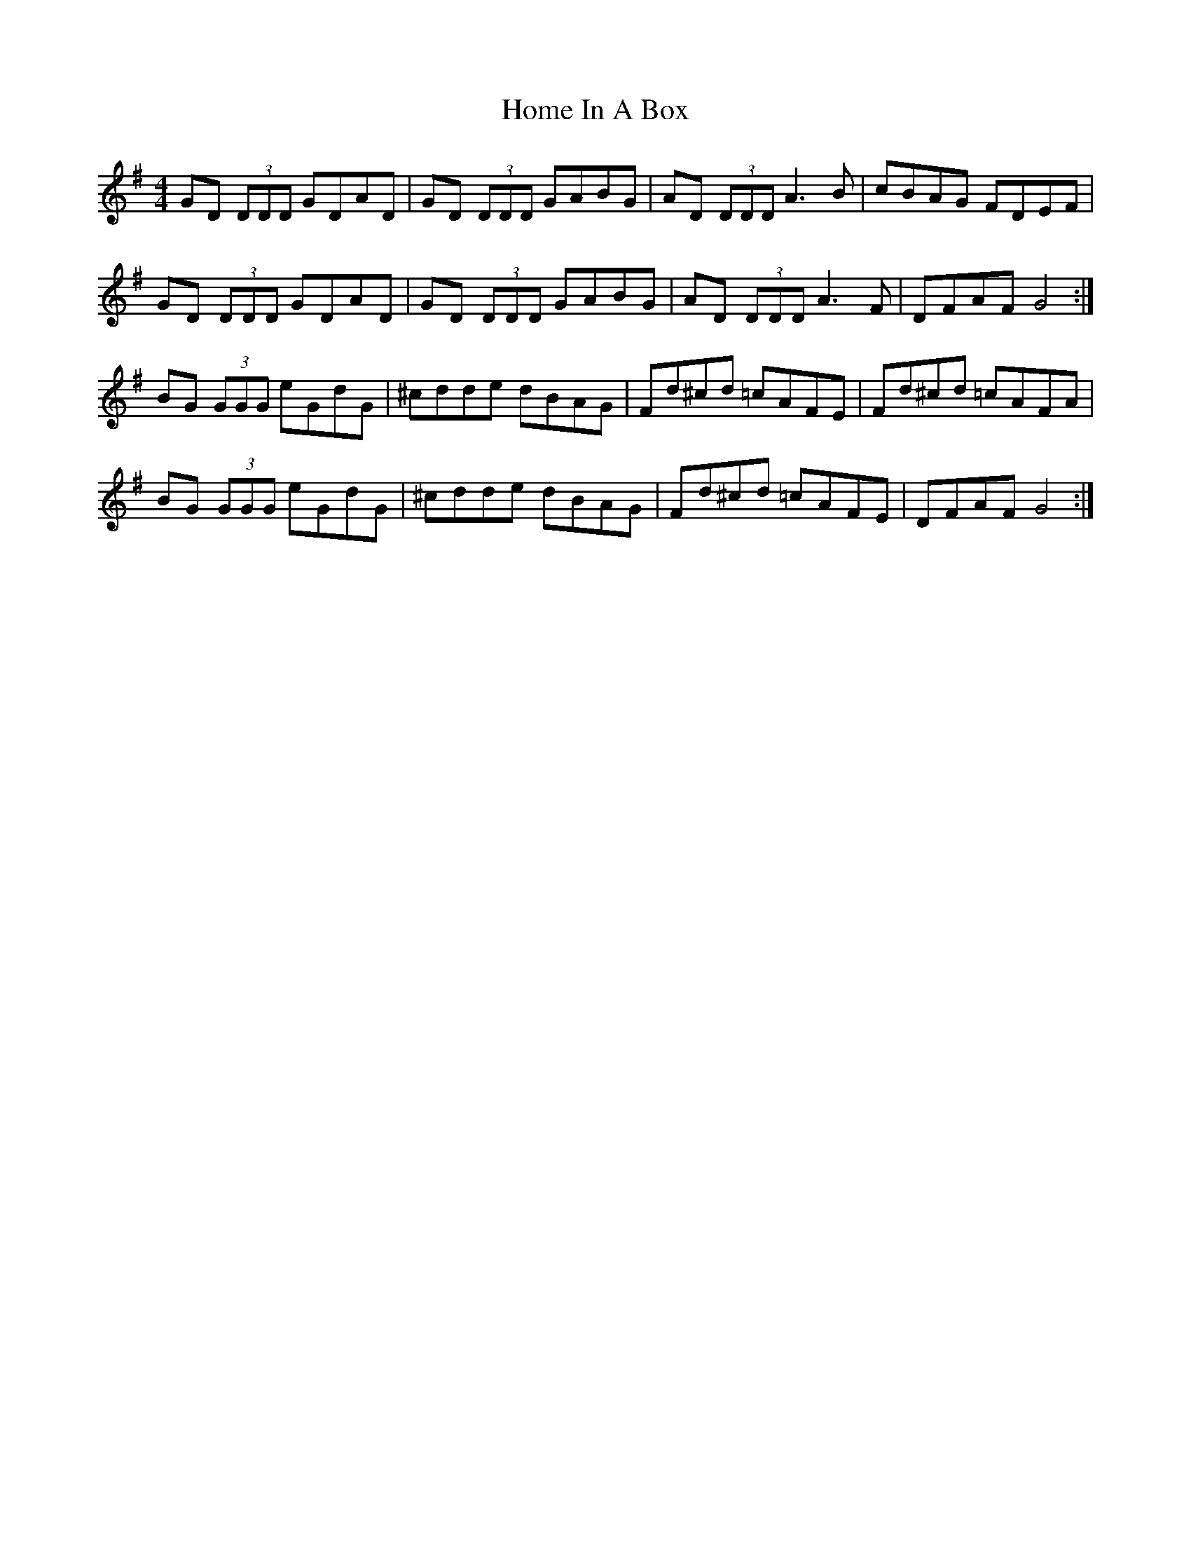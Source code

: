 X: 17715
T: Home In A Box
R: reel
M: 4/4
K: Gmajor
GD (3DDD GDAD|GD (3DDD GABG|AD (3DDD A3 B|cBAG FDEF|
GD (3DDD GDAD|GD (3DDD GABG|AD (3DDD A3 F|DFAF G4:|
BG (3GGG eGdG|^cdde dBAG|Fd^cd =cAFE|Fd^cd =cAFA|
BG (3GGG eGdG|^cdde dBAG|Fd^cd =cAFE|DFAF G4:|

